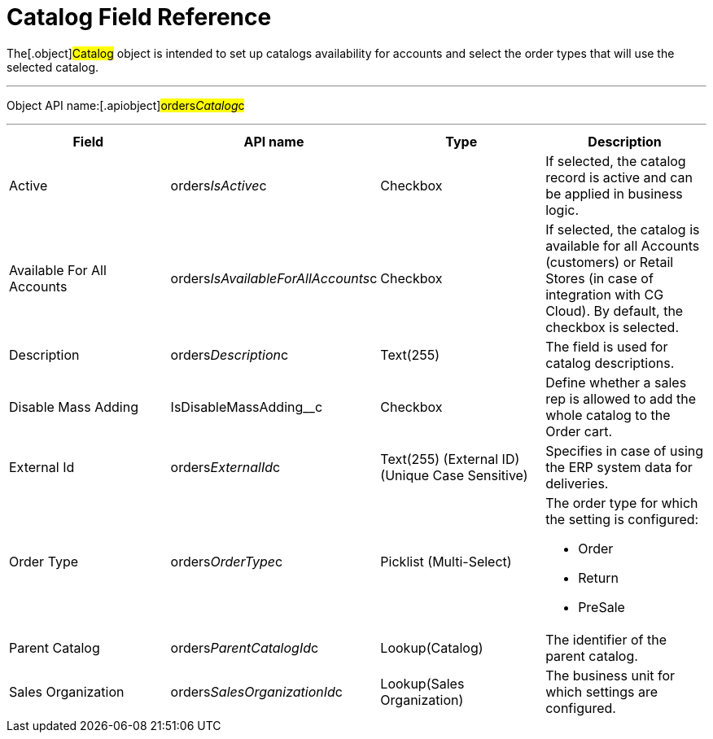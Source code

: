 = Catalog Field Reference

The[.object]#Catalog# object is intended to set up catalogs
availability for accounts and select the order types that will use the
selected catalog.

'''''

Object API name:[.apiobject]#orders__Catalog__c#

'''''

[width="100%",cols="25%,25%,25%,25%",]
|===
|*Field* |*API name* |*Type* |*Description*

|Active |[.apiobject]#orders__IsActive__c# |Checkbox |If
selected, the catalog record is active and can be applied in business
logic.

|Available For All Accounts
|[.apiobject]#orders__IsAvailableForAllAccounts__c#
|Checkbox |If selected, the catalog is available for all Accounts
(customers) or Retail Stores (in case of integration with CG Cloud). By
default, the checkbox is selected.

|Description |[.apiobject]#​​orders__Description__c#
|Text(255) |The field is used for catalog descriptions.

|Disable Mass Adding |[.apiobject]#​​IsDisableMassAdding__c#
|Checkbox |Define whether a sales rep is allowed to add the whole
catalog to the Order cart.

|External Id |[.apiobject]#orders__ExternalId__c#
|Text(255) (External ID) (Unique Case Sensitive) |Specifies in case of
using the ERP system data for deliveries.

|Order Type |[.apiobject]#orders__OrderType__c#
|Picklist (Multi-Select) a|
The order type for which the setting is configured:

* Order
* Return
* PreSale

|Parent Catalog
|[.apiobject]#orders__ParentCatalogId__c#
|Lookup(Catalog) |The identifier of the parent catalog.

|Sales Organization
|[.apiobject]#orders__SalesOrganizationId__c#
|Lookup(Sales Organization) |The business unit for which settings are
configured.
|===
